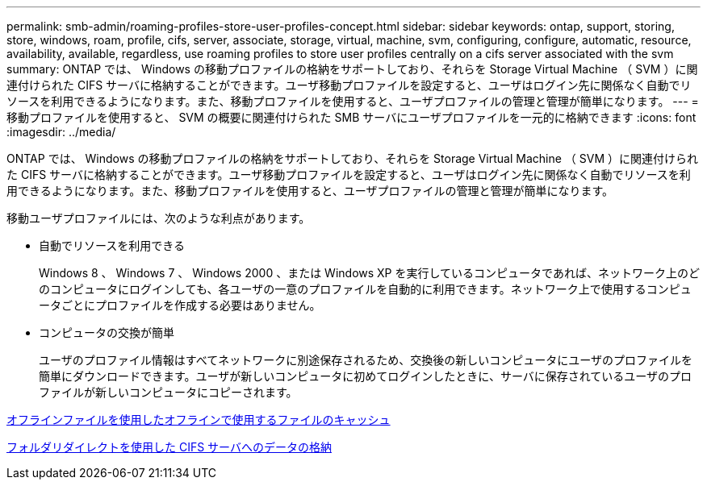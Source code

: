 ---
permalink: smb-admin/roaming-profiles-store-user-profiles-concept.html 
sidebar: sidebar 
keywords: ontap, support, storing, store, windows, roam, profile, cifs, server, associate, storage, virtual, machine, svm, configuring, configure, automatic, resource, availability, available, regardless, use roaming profiles to store user profiles centrally on a cifs server associated with the svm 
summary: ONTAP では、 Windows の移動プロファイルの格納をサポートしており、それらを Storage Virtual Machine （ SVM ）に関連付けられた CIFS サーバに格納することができます。ユーザ移動プロファイルを設定すると、ユーザはログイン先に関係なく自動でリソースを利用できるようになります。また、移動プロファイルを使用すると、ユーザプロファイルの管理と管理が簡単になります。 
---
= 移動プロファイルを使用すると、 SVM の概要に関連付けられた SMB サーバにユーザプロファイルを一元的に格納できます
:icons: font
:imagesdir: ../media/


[role="lead"]
ONTAP では、 Windows の移動プロファイルの格納をサポートしており、それらを Storage Virtual Machine （ SVM ）に関連付けられた CIFS サーバに格納することができます。ユーザ移動プロファイルを設定すると、ユーザはログイン先に関係なく自動でリソースを利用できるようになります。また、移動プロファイルを使用すると、ユーザプロファイルの管理と管理が簡単になります。

移動ユーザプロファイルには、次のような利点があります。

* 自動でリソースを利用できる
+
Windows 8 、 Windows 7 、 Windows 2000 、または Windows XP を実行しているコンピュータであれば、ネットワーク上のどのコンピュータにログインしても、各ユーザの一意のプロファイルを自動的に利用できます。ネットワーク上で使用するコンピュータごとにプロファイルを作成する必要はありません。

* コンピュータの交換が簡単
+
ユーザのプロファイル情報はすべてネットワークに別途保存されるため、交換後の新しいコンピュータにユーザのプロファイルを簡単にダウンロードできます。ユーザが新しいコンピュータに初めてログインしたときに、サーバに保存されているユーザのプロファイルが新しいコンピュータにコピーされます。



xref:offline-files-allow-caching-concept.adoc[オフラインファイルを使用したオフラインで使用するファイルのキャッシュ]

xref:folder-redirection-store-data-concept.adoc[フォルダリダイレクトを使用した CIFS サーバへのデータの格納]
